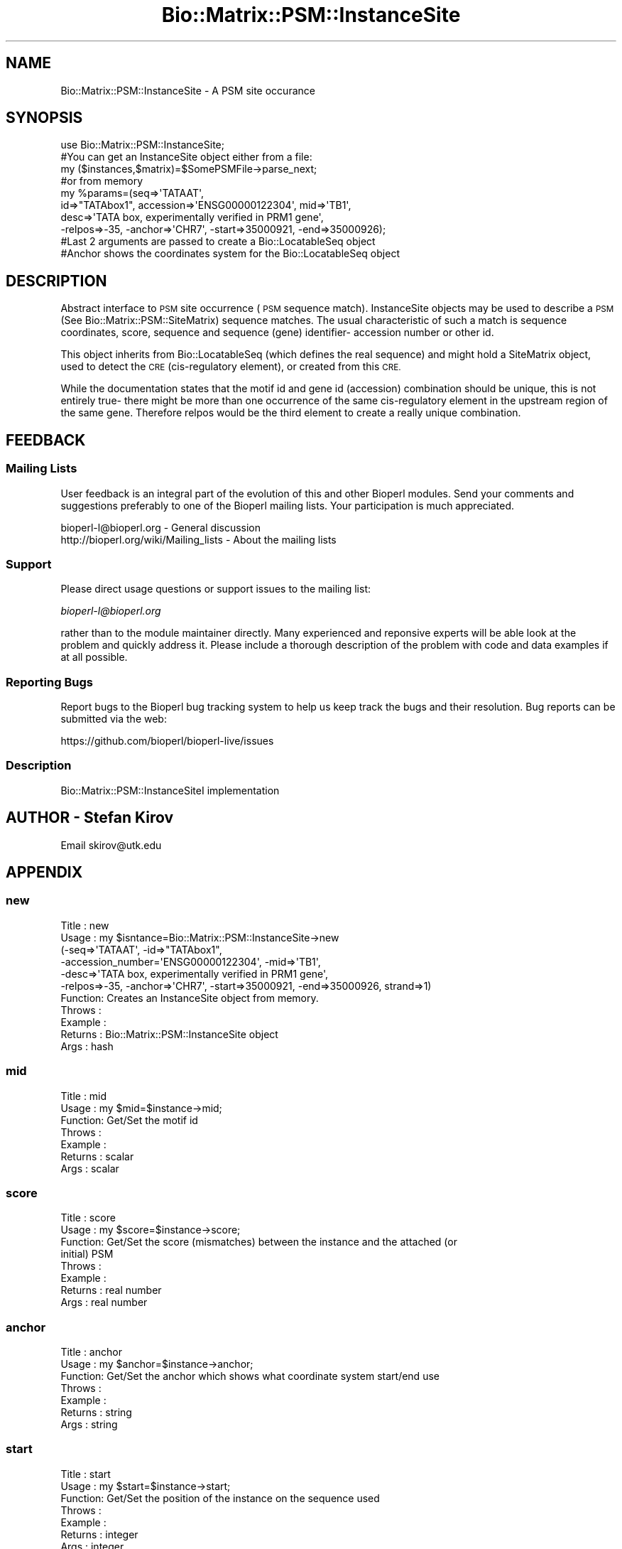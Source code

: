 .\" Automatically generated by Pod::Man 2.27 (Pod::Simple 3.28)
.\"
.\" Standard preamble:
.\" ========================================================================
.de Sp \" Vertical space (when we can't use .PP)
.if t .sp .5v
.if n .sp
..
.de Vb \" Begin verbatim text
.ft CW
.nf
.ne \\$1
..
.de Ve \" End verbatim text
.ft R
.fi
..
.\" Set up some character translations and predefined strings.  \*(-- will
.\" give an unbreakable dash, \*(PI will give pi, \*(L" will give a left
.\" double quote, and \*(R" will give a right double quote.  \*(C+ will
.\" give a nicer C++.  Capital omega is used to do unbreakable dashes and
.\" therefore won't be available.  \*(C` and \*(C' expand to `' in nroff,
.\" nothing in troff, for use with C<>.
.tr \(*W-
.ds C+ C\v'-.1v'\h'-1p'\s-2+\h'-1p'+\s0\v'.1v'\h'-1p'
.ie n \{\
.    ds -- \(*W-
.    ds PI pi
.    if (\n(.H=4u)&(1m=24u) .ds -- \(*W\h'-12u'\(*W\h'-12u'-\" diablo 10 pitch
.    if (\n(.H=4u)&(1m=20u) .ds -- \(*W\h'-12u'\(*W\h'-8u'-\"  diablo 12 pitch
.    ds L" ""
.    ds R" ""
.    ds C` ""
.    ds C' ""
'br\}
.el\{\
.    ds -- \|\(em\|
.    ds PI \(*p
.    ds L" ``
.    ds R" ''
.    ds C`
.    ds C'
'br\}
.\"
.\" Escape single quotes in literal strings from groff's Unicode transform.
.ie \n(.g .ds Aq \(aq
.el       .ds Aq '
.\"
.\" If the F register is turned on, we'll generate index entries on stderr for
.\" titles (.TH), headers (.SH), subsections (.SS), items (.Ip), and index
.\" entries marked with X<> in POD.  Of course, you'll have to process the
.\" output yourself in some meaningful fashion.
.\"
.\" Avoid warning from groff about undefined register 'F'.
.de IX
..
.nr rF 0
.if \n(.g .if rF .nr rF 1
.if (\n(rF:(\n(.g==0)) \{
.    if \nF \{
.        de IX
.        tm Index:\\$1\t\\n%\t"\\$2"
..
.        if !\nF==2 \{
.            nr % 0
.            nr F 2
.        \}
.    \}
.\}
.rr rF
.\"
.\" Accent mark definitions (@(#)ms.acc 1.5 88/02/08 SMI; from UCB 4.2).
.\" Fear.  Run.  Save yourself.  No user-serviceable parts.
.    \" fudge factors for nroff and troff
.if n \{\
.    ds #H 0
.    ds #V .8m
.    ds #F .3m
.    ds #[ \f1
.    ds #] \fP
.\}
.if t \{\
.    ds #H ((1u-(\\\\n(.fu%2u))*.13m)
.    ds #V .6m
.    ds #F 0
.    ds #[ \&
.    ds #] \&
.\}
.    \" simple accents for nroff and troff
.if n \{\
.    ds ' \&
.    ds ` \&
.    ds ^ \&
.    ds , \&
.    ds ~ ~
.    ds /
.\}
.if t \{\
.    ds ' \\k:\h'-(\\n(.wu*8/10-\*(#H)'\'\h"|\\n:u"
.    ds ` \\k:\h'-(\\n(.wu*8/10-\*(#H)'\`\h'|\\n:u'
.    ds ^ \\k:\h'-(\\n(.wu*10/11-\*(#H)'^\h'|\\n:u'
.    ds , \\k:\h'-(\\n(.wu*8/10)',\h'|\\n:u'
.    ds ~ \\k:\h'-(\\n(.wu-\*(#H-.1m)'~\h'|\\n:u'
.    ds / \\k:\h'-(\\n(.wu*8/10-\*(#H)'\z\(sl\h'|\\n:u'
.\}
.    \" troff and (daisy-wheel) nroff accents
.ds : \\k:\h'-(\\n(.wu*8/10-\*(#H+.1m+\*(#F)'\v'-\*(#V'\z.\h'.2m+\*(#F'.\h'|\\n:u'\v'\*(#V'
.ds 8 \h'\*(#H'\(*b\h'-\*(#H'
.ds o \\k:\h'-(\\n(.wu+\w'\(de'u-\*(#H)/2u'\v'-.3n'\*(#[\z\(de\v'.3n'\h'|\\n:u'\*(#]
.ds d- \h'\*(#H'\(pd\h'-\w'~'u'\v'-.25m'\f2\(hy\fP\v'.25m'\h'-\*(#H'
.ds D- D\\k:\h'-\w'D'u'\v'-.11m'\z\(hy\v'.11m'\h'|\\n:u'
.ds th \*(#[\v'.3m'\s+1I\s-1\v'-.3m'\h'-(\w'I'u*2/3)'\s-1o\s+1\*(#]
.ds Th \*(#[\s+2I\s-2\h'-\w'I'u*3/5'\v'-.3m'o\v'.3m'\*(#]
.ds ae a\h'-(\w'a'u*4/10)'e
.ds Ae A\h'-(\w'A'u*4/10)'E
.    \" corrections for vroff
.if v .ds ~ \\k:\h'-(\\n(.wu*9/10-\*(#H)'\s-2\u~\d\s+2\h'|\\n:u'
.if v .ds ^ \\k:\h'-(\\n(.wu*10/11-\*(#H)'\v'-.4m'^\v'.4m'\h'|\\n:u'
.    \" for low resolution devices (crt and lpr)
.if \n(.H>23 .if \n(.V>19 \
\{\
.    ds : e
.    ds 8 ss
.    ds o a
.    ds d- d\h'-1'\(ga
.    ds D- D\h'-1'\(hy
.    ds th \o'bp'
.    ds Th \o'LP'
.    ds ae ae
.    ds Ae AE
.\}
.rm #[ #] #H #V #F C
.\" ========================================================================
.\"
.IX Title "Bio::Matrix::PSM::InstanceSite 3pm"
.TH Bio::Matrix::PSM::InstanceSite 3pm "2014-08-23" "perl v5.18.2" "User Contributed Perl Documentation"
.\" For nroff, turn off justification.  Always turn off hyphenation; it makes
.\" way too many mistakes in technical documents.
.if n .ad l
.nh
.SH "NAME"
Bio::Matrix::PSM::InstanceSite \- A PSM site occurance
.SH "SYNOPSIS"
.IX Header "SYNOPSIS"
.Vb 1
\&  use Bio::Matrix::PSM::InstanceSite;
\&
\&  #You can get an InstanceSite object either from a file:
\&
\&  my ($instances,$matrix)=$SomePSMFile\->parse_next;
\&
\&  #or from memory
\&
\&  my %params=(seq=>\*(AqTATAAT\*(Aq,
\&    id=>"TATAbox1", accession=>\*(AqENSG00000122304\*(Aq, mid=>\*(AqTB1\*(Aq,
\&    desc=>\*(AqTATA box, experimentally verified in PRM1 gene\*(Aq,
\&    \-relpos=>\-35, \-anchor=>\*(AqCHR7\*(Aq, \-start=>35000921, \-end=>35000926);
\&
\&  #Last 2 arguments are passed to create a Bio::LocatableSeq object
\&  #Anchor shows the coordinates system for the Bio::LocatableSeq object
.Ve
.SH "DESCRIPTION"
.IX Header "DESCRIPTION"
Abstract interface to \s-1PSM\s0 site occurrence (\s-1PSM\s0 sequence
match). InstanceSite objects may be used to describe a \s-1PSM \s0(See
Bio::Matrix::PSM::SiteMatrix) sequence matches.  The usual
characteristic of such a match is sequence coordinates, score,
sequence and sequence (gene) identifier\- accession number or other id.
.PP
This object inherits from Bio::LocatableSeq (which defines the real
sequence) and might hold a SiteMatrix object, used to detect the \s-1CRE
\&\s0(cis-regulatory element), or created from this \s-1CRE.\s0
.PP
While the documentation states that the motif id and gene id
(accession) combination should be unique, this is not entirely true\-
there might be more than one occurrence of the same cis-regulatory
element in the upstream region of the same gene.  Therefore relpos
would be the third element to create a really unique combination.
.SH "FEEDBACK"
.IX Header "FEEDBACK"
.SS "Mailing Lists"
.IX Subsection "Mailing Lists"
User feedback is an integral part of the evolution of this and other
Bioperl modules. Send your comments and suggestions preferably to one
of the Bioperl mailing lists.  Your participation is much appreciated.
.PP
.Vb 2
\&  bioperl\-l@bioperl.org                  \- General discussion
\&  http://bioperl.org/wiki/Mailing_lists  \- About the mailing lists
.Ve
.SS "Support"
.IX Subsection "Support"
Please direct usage questions or support issues to the mailing list:
.PP
\&\fIbioperl\-l@bioperl.org\fR
.PP
rather than to the module maintainer directly. Many experienced and 
reponsive experts will be able look at the problem and quickly 
address it. Please include a thorough description of the problem 
with code and data examples if at all possible.
.SS "Reporting Bugs"
.IX Subsection "Reporting Bugs"
Report bugs to the Bioperl bug tracking system to help us keep track
the bugs and their resolution.  Bug reports can be submitted via the
web:
.PP
.Vb 1
\&  https://github.com/bioperl/bioperl\-live/issues
.Ve
.SS "Description"
.IX Subsection "Description"
Bio::Matrix::PSM::InstanceSiteI implementation
.SH "AUTHOR \- Stefan Kirov"
.IX Header "AUTHOR - Stefan Kirov"
Email skirov@utk.edu
.SH "APPENDIX"
.IX Header "APPENDIX"
.SS "new"
.IX Subsection "new"
.Vb 11
\& Title   : new
\& Usage   : my $isntance=Bio::Matrix::PSM::InstanceSite\->new 
\&                         (\-seq=>\*(AqTATAAT\*(Aq, \-id=>"TATAbox1",
\&                          \-accession_number=\*(AqENSG00000122304\*(Aq, \-mid=>\*(AqTB1\*(Aq,
\&                          \-desc=>\*(AqTATA box, experimentally verified in PRM1 gene\*(Aq,
\&                          \-relpos=>\-35, \-anchor=>\*(AqCHR7\*(Aq, \-start=>35000921, \-end=>35000926, strand=>1)
\& Function: Creates an InstanceSite object from memory.
\& Throws  :
\& Example :
\& Returns : Bio::Matrix::PSM::InstanceSite object
\& Args    : hash
.Ve
.SS "mid"
.IX Subsection "mid"
.Vb 7
\& Title   : mid
\& Usage   : my $mid=$instance\->mid;
\& Function: Get/Set the motif id
\& Throws  :
\& Example :
\& Returns : scalar
\& Args    : scalar
.Ve
.SS "score"
.IX Subsection "score"
.Vb 8
\& Title   : score
\& Usage   : my $score=$instance\->score;
\& Function: Get/Set the score (mismatches) between the instance and the attached (or
\&            initial) PSM
\& Throws  :
\& Example :
\& Returns : real number
\& Args    : real number
.Ve
.SS "anchor"
.IX Subsection "anchor"
.Vb 7
\& Title   : anchor
\& Usage   : my $anchor=$instance\->anchor;
\& Function: Get/Set the anchor which shows what coordinate system start/end use
\& Throws  :
\& Example :
\& Returns : string
\& Args    : string
.Ve
.SS "start"
.IX Subsection "start"
.Vb 7
\& Title   : start
\& Usage   : my $start=$instance\->start;
\& Function: Get/Set the position of the instance on the sequence used
\& Throws  :
\& Example :
\& Returns : integer
\& Args    : integer
.Ve
.SS "minstance"
.IX Subsection "minstance"
.Vb 8
\& Title   : minstance
\& Usage   : my $minstance=$misntance\->score;
\& Function: Get/Set the unique identifier\- sequence id/motif id, for example PRM1_TATAbox.
\&          Not necessarily human readable.
\& Throws  :
\& Example :
\& Returns : string
\& Args    : string
.Ve
.SS "relpos"
.IX Subsection "relpos"
.Vb 8
\& Title   : relpos
\& Usage   : my $seqpos=$instance\->relpos;
\& Function: Get/Set the relative position of the instance with respect to the transcription start
\&            site (if known). Can and usually is negative.
\& Throws  :
\& Example :
\& Returns : integer
\& Args    : integer
.Ve
.SS "annotation"
.IX Subsection "annotation"
.Vb 5
\& Title   : annotation
\& Usage   : $ann = $seq\->annotation or $seq\->annotation($annotation)
\& Function: Gets or sets the annotation
\& Returns : L<Bio::AnnotationCollectionI> object
\& Args    : None or L<Bio::AnnotationCollectionI> object
.Ve
.PP
See Bio::AnnotationCollectionI and Bio::Annotation::Collection
for more information
.SS "species"
.IX Subsection "species"
.Vb 5
\& Title   : species
\& Usage   : $species = $seq\->species() or $seq\->species($species)
\& Function: Gets or sets the species
\& Returns : L<Bio::Species> object
\& Args    : None or L<Bio::Species> object
.Ve
.PP
See Bio::Species for more information
.SS "frame"
.IX Subsection "frame"
.Vb 8
\& Title   : frame
\& Usage   : my $frane=$instance\->frame;
\& Function: Get/Set the frame of a DNA instance with respect to a protein motif used.
\&            Returns undef if the motif was not protein or the DB is protein.
\& Throws  :
\& Example :
\& Returns : integer
\& Args    : integer (0, 1, 2)
.Ve
